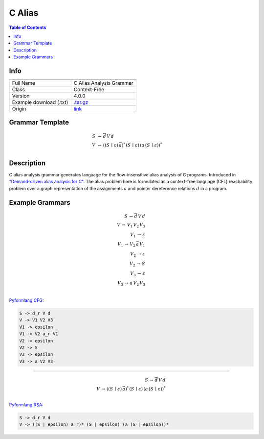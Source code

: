 .. _c_alias:

C Alias
=======

.. contents:: Table of Contents

Info
----

.. list-table::
   :header-rows: 1

   * -
     -
   * - Full Name
     - C Alias Analysis Grammar
   * - Class
     - Context-Free
   * - Version
     - 4.0.0
   * - Example download (.txt)
     - `.tar.gz <https://cfpq-data.storage.yandexcloud.net/4.0.0/grammar/example/c_alias.tar.gz>`_
   * - Origin
     - `link <https://dl.acm.org/doi/10.1145/1328897.1328464>`_


Grammar Template
----------------

.. math::

   S \, &\rightarrow \, \overline{d} \, V \, d \, \\
   V \, &\rightarrow \, ((S \, \mid \, \varepsilon) \, \overline{a})^{*} \, (S \, \mid \, \varepsilon) \, (a \, (S \, \mid \, \varepsilon))^{*} \, \\


Description
-----------
C alias analysis grammar generates language for the flow-insensitive alias analysis of C programs.
Introduced in `"Demand-driven alias analysis for C" <https://dl.acm.org/doi/10.1145/1328897.1328464>`_.
The alias problem here is formulated as a context-free language (CFL) reachability problem over a graph representation
of the assignments :math:`a` and pointer dereference relations :math:`d` in a program.


Example Grammars
----------------

.. math::

   S \, \rightarrow \, \overline{d} \, V \, d \, \\
   V \, \rightarrow \, V_1 \, V_2 \, V_3 \, \\
   V_1 \, \rightarrow \, \varepsilon \, \\
   V_1 \, \rightarrow \, V_2 \, \overline{a} \, V_1 \, \\
   V_2 \, \rightarrow \, \varepsilon \, \\
   V_2 \, \rightarrow \, S \, \\
   V_3 \, \rightarrow \, \varepsilon \, \\
   V_3 \, \rightarrow \, a \, V_2 \, V_3 \, \\

`Pyformlang CFG <https://pyformlang.readthedocs.io/en/latest/modules/context_free_grammar.html>`_:

.. code-block:: python

   S -> d_r V d
   V -> V1 V2 V3
   V1 -> epsilon
   V1 -> V2 a_r V1
   V2 -> epsilon
   V2 -> S
   V3 -> epsilon
   V3 -> a V2 V3

----

.. math::

   S \, \rightarrow \, \overline{d} \, V \, d \, \\
   V \, \rightarrow \, ((S \, \mid \, \varepsilon) \, \overline{a})^{*} \, (S \, \mid \, \varepsilon) \, (a \, (S \, \mid \, \varepsilon))^{*} \, \\

`Pyformlang RSA <https://github.com/Aunsiels/pyformlang/tree/master/pyformlang/rsa>`_:

.. code-block:: python

   S -> d_r V d
   V -> ((S | epsilon) a_r)* (S | epsilon) (a (S | epsilon))*
